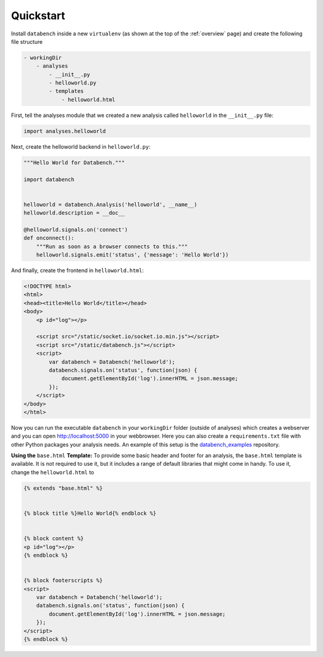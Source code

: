 .. _quickstart:

Quickstart
==========

Install ``databench`` inside a new ``virtualenv`` (as shown at the top of the :ref:`overview` page) and create the following file structure

.. code-block:: bash

    - workingDir
        - analyses
            - __init__.py
            - helloworld.py
            - templates
                - helloworld.html


First, tell the analyses module that we created a new analysis called ``helloworld`` in the ``__init__.py`` file:

.. code-block:: python

    import analyses.helloworld

Next, create the helloworld backend in ``helloworld.py``:

.. code-block:: python

    """Hello World for Databench."""

    import databench


    helloworld = databench.Analysis('helloworld', __name__)
    helloworld.description = __doc__

    @helloworld.signals.on('connect')
    def onconnect():
        """Run as soon as a browser connects to this."""    
        helloworld.signals.emit('status', {'message': 'Hello World'})

And finally, create the frontend in ``helloworld.html``:

.. code-block:: html

    <!DOCTYPE html>
    <html>
    <head><title>Hello World</title></head>
    <body>
        <p id="log"></p>

        <script src="/static/socket.io/socket.io.min.js"></script>
        <script src="/static/databench.js"></script>
        <script>
            var databench = Databench('helloworld');
            databench.signals.on('status', function(json) {
                document.getElementById('log').innerHTML = json.message;
            });
        </script>
    </body>
    </html>

Now you can run the executable ``databench`` in your ``workingDir`` folder (outside of analyses) which creates a webserver and you can open http://localhost:5000 in your webbrowser. Here you can also create a ``requirements.txt`` file with other Python packages your analysis needs. An example of this setup is the databench_examples_ repository.

.. _databench_examples: https://github.com/svenkreiss/databench_examples


**Using the** ``base.html`` **Template:** To provide some basic header and footer for an analysis, the ``base.html`` template is available. It is not required to use it, but it includes a range of default libraries that might come in handy. To use it, change the ``helloworld.html`` to

.. code-block:: html

    {% extends "base.html" %}


    {% block title %}Hello World{% endblock %}


    {% block content %}
    <p id="log"></p>
    {% endblock %}


    {% block footerscripts %}
    <script>
        var databench = Databench('helloworld');
        databench.signals.on('status', function(json) {
            document.getElementById('log').innerHTML = json.message;
        });
    </script>
    {% endblock %}
